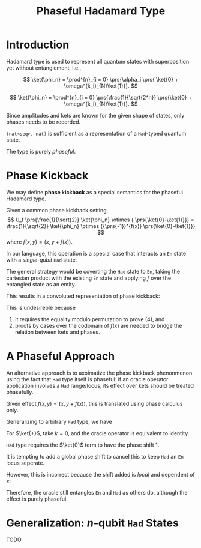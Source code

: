 #+TITLE: Phaseful Hadamard Type
#+LATEX_HEADER_EXTRA: \input{~/template/semantics}

* Introduction

Hadamard type is used to represent all quantum states with superposition yet
without entanglement, i.e.,
# 
\[
\ket{\phi_n} =
 \prod^{n}_{i = 0} \prs{\alpha_i
 \prs{ \ket{0} + \omega^{k_i}_{N}\ket{1}}}.
\]
# 
\[
\ket{\phi_n} =
 \prod^{n}_{i = 0} \prs{\frac{1}{\sqrt{2^n}}
 \prs{\ket{0} + \omega^{k_i}_{N}\ket{1}}}.
\]
# 
Since amplitudes and kets are known for the given shape of states, only phases
needs to be recorded.
#
=(nat<seq>, nat)= is sufficient as a representation of a =Had=-typed quantum
state.
#
The type is purely /phaseful/.
# 

* Phase Kickback
#
We may define *phase kickback* as a special semantics for the phaseful Hadamard
type.
#
Given a common phase kickback setting,
\[
U_f \prs{\frac{1}{\sqrt{2}} \ket{\phi_n} \otimes { \prs{\ket{0}-\ket{1}}}}
= \frac{1}{\sqrt{2}} \ket{\phi_n} \otimes {{\prs{-1}}^{f(x)} \prs{\ket{0}-\ket{1}}}
\]
where
\(f(x, y) = (x, y + f(x))\).
#
In our language, this operation is a special case that interacts an =En= state
with a /single-qubit/ =Had= state.
#
The general strategy would be coverting the =Had= state to =En=, taking the
cartesian product with the existing =En= state and applying \(f\) over the
entangled state as an entity.
#
This results in a convoluted representation of phase kickback:
# 
#+begin_export latex
\begin{align}
  & \sum_{x \in \phi_n} \frac{1}{\sqrt{2}} \ket{x}\ket{0 + f(x)}
    - \sum_{x \in \phi_n} \frac{1}{\sqrt{2}} \ket{x}\ket{1 + f(x)}
  \\
  = 
  & \brs{
    \begin{aligned}
      f(x) = 0 \Rightarrow &
                              \sum_{x \in \phi_n} \frac{1}{\sqrt{2}} \ket{x}\ket{0}
                              - \sum_{x \in \phi_n} \frac{1}{\sqrt{2}} \ket{x}\ket{1} \\
      f(x) = 1 \Rightarrow &
                              \sum_{x \in \phi_n} \frac{1}{\sqrt{2}} \ket{x}\ket{1}
                              - \sum_{x \in \phi_n} \frac{1}{\sqrt{2}} \ket{x}\ket{0} \\
    \end{aligned}
    }nn
  \\
  =
  & \brs{
    \begin{aligned}
      f(x) = 0 \Rightarrow &
                              \sum_{x \in \phi_n} \frac{1}{\sqrt{2}} {(-1)}^{f(x)} \ket{x}\ket{0}
                              - \sum_{x \in \phi_n} \frac{1}{\sqrt{2}} {(-1)}^{f(x)} \ket{x}\ket{1} \\
      f(x) = 1 \Rightarrow &
                              - \sum_{x \in \phi_n} \frac{1}{\sqrt{2}} {(-1)}^{f(x)} \ket{x}\ket{1}
                              + \sum_{x \in \phi_n} \frac{1}{\sqrt{2}} {(-1)}^{f(x)} \ket{x}\ket{0} \\
    \end{aligned}
    }
  \\
  \equiv
  & \sum_{x \in \phi_n} \frac{1}{\sqrt{2}} {(-1)}^{f(x)} \ket{x}\ket{0}
    - \sum_{x \in \phi_n} \frac{1}{\sqrt{2}} {(-1)}^{f(x)} \ket{x}\ket{1}
\end{align}
#+end_export
# 
This is undesireble because
1. it requires the equality modulo permutation to prove (4), and
2. proofs by cases over the codomain of \(f(x)\) are needed to bridge the
   relation between kets and phases.
   
* A Phaseful Approach
# 
An alternative approach is to axoimatize the phase kickback phenonmenon using
the fact that =Had= type itself is phaseful: if an oracle operator application
involves a =Had= range/locus, its effect over kets should be treated phasefully.
# 
Given effect \(f(x, y) = (x, y + f(x))\), this is translated using phase
calculus only.
#+begin_export latex
\[
  \sum_{x \in \phi_n} \frac{1}{\sqrt{2}} {\omega_{2}^{f(x)}} \ket{x}\ket{0}
  +
  \sum_{x \in \phi_n} \frac{1}{\sqrt{2}} {\omega_{2}^{1-f(x)}} \ket{x}\ket{1}
\]
#+end_export
#
Generalizing to arbitrary =Had= type, we have
#+begin_export latex
\[
  \sum_{x \in \phi_n} \frac{1}{\sqrt{2}} {\omega_{N}^{k(0+f(x))}} \ket{x}\ket{0}
  +
  \sum_{x \in \phi_n} \frac{1}{\sqrt{2}} {\omega_{N}^{k(1-f(x))}} \ket{x}\ket{1}.
\]
#+end_export
#
For \(\ket{+}\), take \(k = 0\), and the oracle operator is equivalent to
identity.
# 

# 
=Had= type requires the \(\ket{0}\) term to have the phase shift \(1\).
#
It is tempting to add a global phase shift to cancel this to keep =Had= an =En=
locus seperate.
#
However, this is incorrect  because the shift added is /local/ and dependent of
\(x\):
# 
#+begin_export latex
\[
  \sum_{x \in \phi_n}
  \colorbox{red!20!white}{\({\omega_{N}^{k(0+f(x))}}\)}
  \frac{1}{\sqrt{2}}
  \prs{\ket{x}\ket{0} + {\omega_{N}^{k(1-2f(x))}} \ket{x}\ket{1}}.
\]
#+end_export
#
Therefore, the oracle still entangles =En= and =Had= as others do, although the
effect is purely phaseful.

* Generalization: \(n\)-qubit =Had= States
TODO
